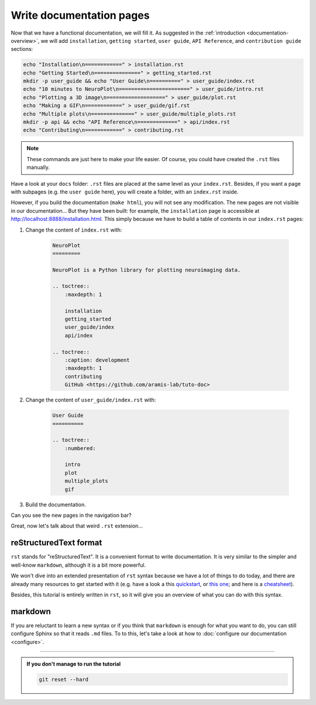 Write documentation pages
=========================

Now that we have a functional documentation, we will fill it. As suggested in
the :ref:`introduction <documentation-overview>`, we will add ``installation``, ``getting started``, 
``user guide``, ``API Reference``, and ``contribution guide`` sections:

.. code-block:: bash

    echo "Installation\n============" > installation.rst 
    echo "Getting Started\n===============" > getting_started.rst
    mkdir -p user_guide && echo "User Guide\n==========" > user_guide/index.rst
    echo "10 minutes to NeuroPlot\n=======================" > user_guide/intro.rst
    echo "Plotting a 3D image\n===================" > user_guide/plot.rst
    echo "Making a GIF\n============" > user_guide/gif.rst
    echo "Multiple plots\n==============" > user_guide/multiple_plots.rst
    mkdir -p api && echo "API Reference\n=============" > api/index.rst
    echo "Contributing\n============" > contributing.rst

.. note::

    These commands are just here to make your life easier. Of course, you could have created the ``.rst`` files
    manually.

Have a look at your ``docs`` folder: ``.rst`` files are placed at the same level as your ``index.rst``. Besides, if you want
a page with subpages (e.g. the ``user guide`` here), you will create a folder, with an ``index.rst`` inside.

However, if you build the documentation (``make html``), you will not see any modification. The new pages are not visible
in our documentation... But they have been built: for example, the ``installation`` page is accessible at http://localhost:8888/installation.html.
This simply because we have to build a table of contents in our ``index.rst`` pages:

1. Change the content of ``index.rst`` with:

    .. code-block:: rst

        NeuroPlot
        =========

        NeuroPlot is a Python library for plotting neuroimaging data.

        .. toctree::
            :maxdepth: 1

            installation
            getting_started
            user_guide/index
            api/index

        .. toctree::
            :caption: development
            :maxdepth: 1
            contributing
            GitHub <https://github.com/aramis-lab/tuto-doc>

2. Change the content of ``user_guide/index.rst`` with:

    .. code-block:: rst

        User Guide
        ==========

        .. toctree::
            :numbered:

            intro
            plot
            multiple_plots
            gif

3. Build the documentation.

Can you see the new pages in the navigation bar?

Great, now let's talk about that weird ``.rst`` extension...

reStructuredText format
-----------------------

``rst`` stands for "reStructuredText". It is a convenient format to write documentation.
It is very similar to the simpler and well-know ``markdown``, although it is a bit more
powerful.

We won't dive into an extended presentation of ``rst`` syntax because we have a lot of
things to do today, and there are already many resources to get started with it
(e.g. have a look a this `quickstart <https://www.sphinx-doc.org/en/master/usage/restructuredtext/basics.html>`_,
or `this one <https://docutils.sourceforge.io/docs/user/rst/quickstart.html>`_; and here is a 
`cheatsheet <https://github.com/ralsina/rst-cheatsheet/blob/master/rst-cheatsheet.pdf>`_).

Besides, this tutorial is entirely written in ``rst``, so it will give you an overview of what you
can do with this syntax.

.. _markdown:

markdown
--------

If you are reluctant to learn a new syntax or if you think that ``markdown`` is enough for what you
want to do, you can still configure Sphinx so that it reads ``.md`` files. To to this, let's take a
look at how to :doc:`configure our documentation <configure>`.

-----

.. admonition:: If you don't manage to run the tutorial
    :class: important

    .. code-block:: bash

        git reset --hard